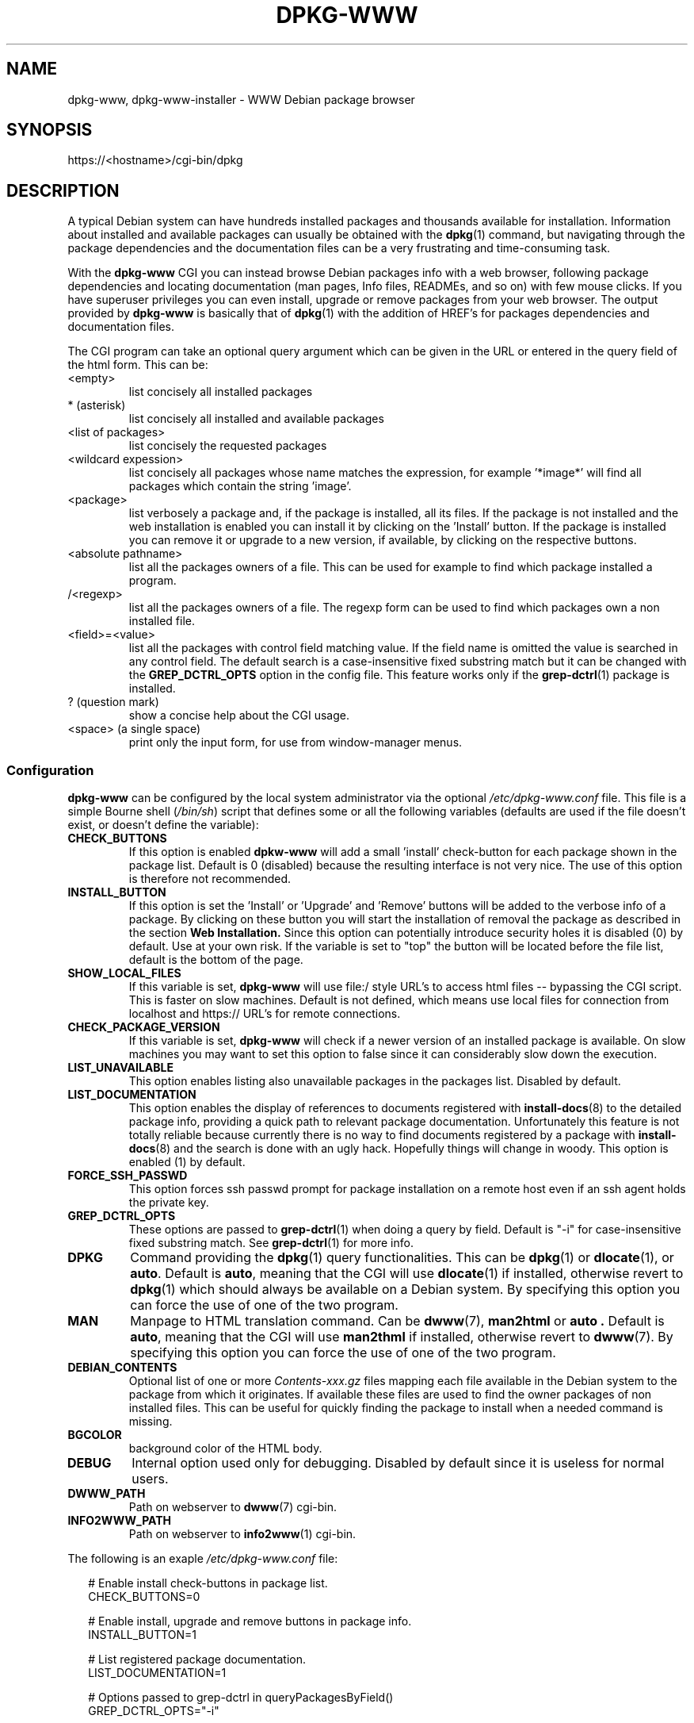 .\" Copyright © 2002, 2005 Massimo Dal Zotto <dz@debian.org>
.\" Copyright © 2017, 2019 Guillem Jover <guillem@debian.org>
.\"
.\" This is free software; you can redistribute it and/or modify
.\" it under the terms of the GNU General Public License as published by
.\" the Free Software Foundation; either version 2 of the License, or
.\" (at your option) any later version.
.\"
.\" This is distributed in the hope that it will be useful,
.\" but WITHOUT ANY WARRANTY; without even the implied warranty of
.\" MERCHANTABILITY or FITNESS FOR A PARTICULAR PURPOSE.  See the
.\" GNU General Public License for more details.
.\"
.\" You should have received a copy of the GNU General Public License
.\" along with this program.  If not, see <https://www.gnu.org/licenses/>.
.
.TH DPKG\-WWW 8 "2019-02-26"

.SH NAME
dpkg\-www, dpkg\-www-installer \- WWW Debian package browser

.SH SYNOPSIS
https://<hostname>/cgi-bin/dpkg

.SH DESCRIPTION
A typical Debian system can have hundreds installed packages and thousands
available for installation. Information about installed and available
packages can usually be obtained with the
.BR dpkg (1)
command, but navigating through the package dependencies and the
documentation files can be a very frustrating and time-consuming task.

.PP
With the
.B dpkg\-www
CGI you can instead browse Debian packages info with a web browser,
following package dependencies and locating documentation (man pages,
Info files, READMEs, and so on) with few mouse clicks. If you have
superuser privileges you can even install, upgrade or remove packages
from your web browser.
The output provided by
.B dpkg\-www
is basically that of
.BR dpkg (1)
with the addition of HREF's for packages dependencies and documentation
files.

.PP
The CGI program can take an optional query argument which can be given in
the URL or entered in the query field of the html form. This can be:
.IP <empty>
list concisely all installed packages
.IP *\ (asterisk)
list concisely all installed and available packages
.IP <list\ of\ packages>
list concisely the requested packages
.IP <wildcard\ expession>
list concisely all packages whose name matches the expression, for
example '*image*' will find all packages which contain the string 'image'.
.IP <package>
list verbosely a package and, if the package is installed, all its files.
If the package is not installed and the web installation is enabled you
can install it by clicking on the 'Install' button. If the package is
installed you can remove it or upgrade to a new version, if available,
by clicking on the respective buttons.
.IP <absolute\ pathname>
list all the packages owners of a file. This can be used for example to find
which package installed a program.
.IP /<regexp>
list all the packages owners of a file. The regexp form can be used to find
which packages own a non installed file.
.IP <field>=<value>
list all the packages with control field matching value. If the field name is
omitted the value is searched in any control field. The default search is a
case-insensitive fixed substring match but it can be changed with the
.B GREP_DCTRL_OPTS
option in the config file.
This feature works only if the
.BR grep\-dctrl (1)
package is installed.
.IP ?\ (question\ mark)
show a concise help about the CGI usage.
.IP <space>\ (a\ single\ space)
print only the input form, for use from window-manager menus.

.SS Configuration
.B dpkg\-www
can be configured by the local system administrator via the optional
.I /etc/dpkg\-www.conf
file.
This file is a simple Bourne shell
.IR "" ( /bin/sh )
script that defines some or all the following variables
(defaults are used if the file doesn't exist, or doesn't define the variable):
.TP
.B CHECK_BUTTONS
If this option is enabled
.B dpkw\-www
will add a small 'install' check-button for each package shown in the package
list. Default is 0 (disabled) because the resulting interface is not very nice.
The use of this option is therefore not recommended.
.TP
.B INSTALL_BUTTON
If this option is set the 'Install' or 'Upgrade' and 'Remove' buttons will
be added to the verbose info of a package. By clicking on these button you
will start the installation of removal the package as described in the section
.B Web Installation.
Since this option can potentially introduce security holes it is disabled (0)
by default. Use at your own risk.
If the variable is set to "top" the button will be located before the file
list, default is the bottom of the page.
.TP
.B SHOW_LOCAL_FILES
If this variable is set, \fBdpkg\-www\fP will use file:/ style URL's to
access html files -- bypassing the CGI script. This is faster
on slow machines. Default is not defined, which means use local files
for connection from localhost and https:// URL's for remote connections.
.TP
.B CHECK_PACKAGE_VERSION
If this variable is set, \fBdpkg\-www\fP will check if a newer version
of an installed package is available.
On slow machines you may want to set this option to
false since it can considerably slow down the execution.
.TP
.B LIST_UNAVAILABLE
This option enables listing also unavailable packages in the packages list.
Disabled by default.
.TP
.B LIST_DOCUMENTATION
This option enables the display of references to documents registered with
.BR install\-docs (8)
to the detailed package info, providing a quick path to relevant package
documentation. Unfortunately this feature is not totally reliable because
currently there is no way to find documents registered by a package with
.BR install\-docs (8)
and the search is done with an ugly hack. Hopefully things will change in
woody. This option is enabled (1) by default.
.TP
.B FORCE_SSH_PASSWD
This option forces ssh passwd prompt for package installation on a remote host
even if an ssh agent holds the private key.
.TP
.B GREP_DCTRL_OPTS
These options are passed to
.BR grep-dctrl (1)
when doing a query by field. Default is "\-i" for case-insensitive fixed
substring match. See
.BR grep-dctrl (1)
for more info.
.TP
.B DPKG
Command providing the
.BR dpkg (1)
query functionalities. This can be
.BR dpkg (1)
or
.BR dlocate (1),
or
.BR auto .
Default is
.BR auto ,
meaning that the CGI will use
.BR dlocate (1)
if installed, otherwise revert to
.BR dpkg (1)
which should always be available on a Debian system. By specifying this
option you can force the use of one of the two program.
.TP
.B MAN
Manpage to HTML translation command. Can be
.BR dwww (7),
.B man2html
or
.B auto .
Default is
.BR auto ,
meaning that the CGI will use
.B man2thml
if installed, otherwise revert to
.BR dwww (7).
By specifying this option you can force the use of one of the two program.
.TP
.B DEBIAN_CONTENTS
Optional list of one or more
.I Contents\-xxx.gz
files mapping each file available in the Debian system to
the package from which it originates. If available these files are used
to find the owner packages of non installed files. This can be useful for
quickly finding the package to install when a needed command is missing.
.TP
.B BGCOLOR
background color of the HTML body.
.TP
.B DEBUG
Internal option used only for debugging. Disabled by default since it is
useless for normal users.
.TP
.B DWWW_PATH
Path on webserver to \fBdwww\fP(7) cgi-bin.
.TP
.B INFO2WWW_PATH
Path on webserver to \fBinfo2www\fP(1) cgi-bin.

.PP
The following is an exaple \fI/etc/dpkg-www.conf\fP file:

.PP
.in +2
# Enable install check-buttons in package list.
.br
CHECK_BUTTONS=0
.br

.br
# Enable install, upgrade and remove buttons in package info.
.br
INSTALL_BUTTON=1
.br

.br
# List registered package documentation.
.br
LIST_DOCUMENTATION=1
.br

.br
# Options passed to grep\-dctrl in queryPackagesByField()
.br
GREP_DCTRL_OPTS="\-i"
.br

.br
# Show local files directly. Automatically set.
.br
SHOW_LOCAL_FILES=auto
.br

.br
# Force ssh passwd prompt even if an ssh agent holds
.br
# the private key.
.br
FORCE_SSH_PASSWD=true
.br

.br
# List of Contents\-xxx.gz files, if available.
.br
DEBIAN_CONTENTS="
.br
\ \ \ \ \ \ \ \ /debian/dists/buster/Contents\-amd64.gz
.br
\ \ \ \ \ \ \ \ /debian/dists/buster-updates/Contents\-amd64.gz
\ \ \ \ \ \ \ \ /debian-security/dists/buster/updates/Contents\-amd64.gz"
.br

.br
# Dpkg command (dpkg|dlocate|auto). Automatically detected.
.br
# DPKG=auto
.br

.br
# Manpage conversion command (dwww|man2html|auto). Automatically detected.
.br
# MAN=auto
.br

.br
# HTML background color.
.br
# BGCOLOR="#c0c0c0"
.br

.br
# Enable CGI debugging. Not really useful.
.br
# DEBUG=1
.PP

.SS CGI access
The information provided by
.B dpkg\-www
and the ability to install or remove packages also remotely can potentially
give useful information to crackers and open security holes. For these reasons
access to this CGI program should be allowed only from localhost and trusted
hosts or domains. Unfortunately this configuration is dependent on the
particular installed web server.
The \fBdpkg\-www\fP package configures the \fBapache\fP
server, if installed, to allow access only from localhost. Other web servers
must be configured manually by the system administrator to restrict access
to trusted hosts. If you administer many Debian system on a local network
you may want to enable access to the CGI from your network and browse
packages on any host from any other machine.

.SS Web installation
If this option is enabled in the
.I /etc/dpkg\-www.conf
file, the 'Install', 'Upgrade' and 'Remove' buttons are added to the info
page of installed or uninstalled packages.
By clicking on this button the system administrator, or more precisely any
user who has the ability to become system administrator (since you don't
want to run a web browser as root!), will be able to install or remove a
package on the fly, provided he has properly configured his browser for web
installation.

.PP
For security reasons the installation is done entirely from the browser side,
so that you don't need to gain root privileges from the CGI program which is
run on the server. The only thing done on the server is to generate an
installation request which is downloaded to the browser for the execution,
which is started under control of the user and with his privileges.
The real installation is done by a small helper script run from the user's
browser when a document with content-type 'application/dpkg\-www\-installer'
is received from the web server. The helper script opens an XTerm on the
user's display and runs a script which becomes superuser, after asking the
root password, and execs an \fBapt\-get\fP(8) command to install the requested
packages.

.PP
The web browser must have been configured to handle the above content-type
by running the command "\fB/usr/sbin/dpkg\-www\-installer \-x \-f '%s'\fP",
which must obviously be installed also on the client side if installing
remotely.
If the
.B dpkg-www
package is not installed on the browser client you can simply
copy the script \fI/usr/sbin/dpkg\-www\-installer\fP and hope it works...

.PP
You can configure your
.B Firefox
browser from the General -> Application menu of the Preferences window.
You must add a new item with MIME type
"\fBapplication/dpkg\-www\-installer\fP"
and application "\fB/usr/sbin/dpkg\-www\-installer \-x \-f '%s'\fP".
This should add the following line to your Firefox mailcap file:
.PP
.in +2
application/dpkg\-www\-installer;/usr/sbin/dpkg\-www\-installer \-x \-f '%s'
.PP
The
.B dpkg\-www
web installation has been successfully tested only with
.BR Firefox .
With other web browsers it is untested and it may not work correctly.

.PP
In order to be able to install the packages the user must known the root
password asked for '\fBsu root\fP' when installing on the local server,
or have the ability to ssh as root to the remote host when installing
from a remote client.

.PP
From the security point of view, executing a web installation is functionally
equivalent to opening a shell in an XTerm, becoming superuser after having
supplied the proper password and running \fBapt\-get\fP(8) as root to install
or remove the required packages.
Starting this from the web could be potentially vulnerable to
man-in-the-middle (MITM) attacks, but since it requires a password on the
client it seems quite safe.
If you are really paranoid connect to a secure server from an SSL-enabled
browser.

.PP
The \fBdpkg\-www\fP web installation is not intended to replace the normal
use of \fBapt\-get\fP(8) from the shell.
It is provided only as a shortcut to allow the installation of a package
after having located it with the browser without needing to open a root
shell and run \fBapt\-get\fP(8) manually.
For normal package maintenance and system upgrade the use of
\fBapt\-get\fP(8) from the shell is recommended.

.SH ENVIRONMENT
.TP
.B DPKG_WWW_HOST
The hostname to use.

.SH FILES
.TP
.I /etc/dpkg-www.conf
Configuration file for \fBdpkg\-www\fP.
It is not necessary for this file to exist,
there are sensible defaults for everything.

.SH SEE ALSO
.BR dpkg (1),
.BR dwww (1),
.BR dwww (7),
.BR dlocate (1),
.BR man2html (8),
.BR grep\-dctrl (1).
